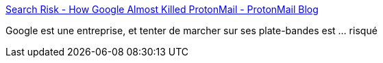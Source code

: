 :jbake-type: post
:jbake-status: published
:jbake-title: Search Risk - How Google Almost Killed ProtonMail - ProtonMail Blog
:jbake-tags: concurrence,économie,web,google,_mois_oct.,_année_2016
:jbake-date: 2016-10-27
:jbake-depth: ../
:jbake-uri: shaarli/1477553152000.adoc
:jbake-source: https://nicolas-delsaux.hd.free.fr/Shaarli?searchterm=https%3A%2F%2Fprotonmail.com%2Fblog%2Fsearch-risk-google%2F&searchtags=concurrence+%C3%A9conomie+web+google+_mois_oct.+_ann%C3%A9e_2016
:jbake-style: shaarli

https://protonmail.com/blog/search-risk-google/[Search Risk - How Google Almost Killed ProtonMail - ProtonMail Blog]

Google est une entreprise, et tenter de marcher sur ses plate-bandes est ... risqué
